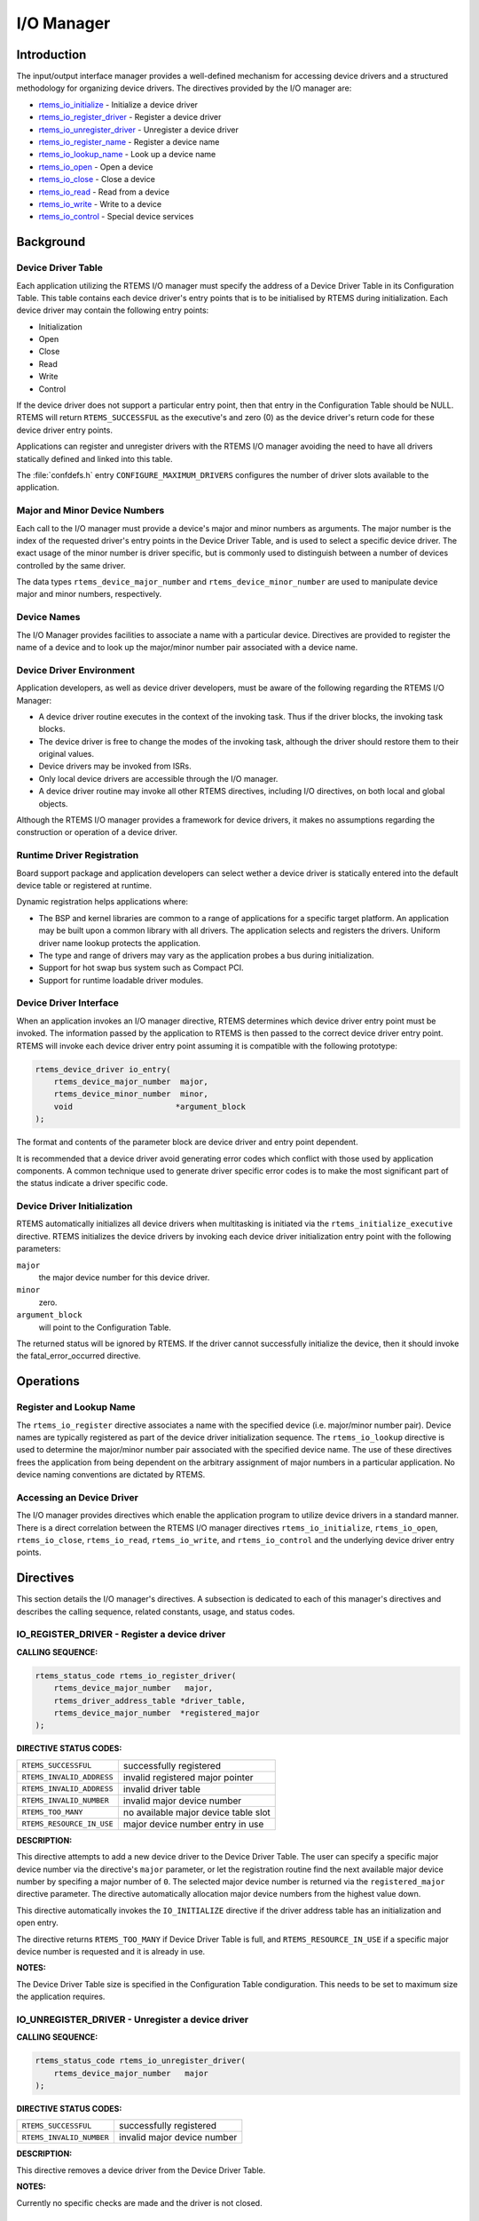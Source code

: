 .. COMMENT: COPYRIGHT (c) 1988-2008.
.. COMMENT: On-Line Applications Research Corporation (OAR).
.. COMMENT: All rights reserved.

I/O Manager
###########

.. index:: device drivers
.. index:: IO Manager

Introduction
============

The input/output interface manager provides a well-defined mechanism for
accessing device drivers and a structured methodology for organizing device
drivers.  The directives provided by the I/O manager are:

- rtems_io_initialize_ - Initialize a device driver

- rtems_io_register_driver_ - Register a device driver

- rtems_io_unregister_driver_ - Unregister a device driver

- rtems_io_register_name_ - Register a device name

- rtems_io_lookup_name_ - Look up a device name

- rtems_io_open_ - Open a device

- rtems_io_close_ - Close a device

- rtems_io_read_ - Read from a device

- rtems_io_write_ - Write to a device

- rtems_io_control_ - Special device services

Background
==========

Device Driver Table
-------------------
.. index:: Device Driver Table

Each application utilizing the RTEMS I/O manager must specify the address of a
Device Driver Table in its Configuration Table. This table contains each device
driver's entry points that is to be initialised by RTEMS during initialization.
Each device driver may contain the following entry points:

- Initialization

- Open

- Close

- Read

- Write

- Control

If the device driver does not support a particular entry point, then that entry
in the Configuration Table should be NULL.  RTEMS will return
``RTEMS_SUCCESSFUL`` as the executive's and zero (0) as the device driver's
return code for these device driver entry points.

Applications can register and unregister drivers with the RTEMS I/O manager
avoiding the need to have all drivers statically defined and linked into this
table.

The :file:`confdefs.h` entry ``CONFIGURE_MAXIMUM_DRIVERS`` configures the
number of driver slots available to the application.

Major and Minor Device Numbers
------------------------------
.. index:: major device number
.. index:: minor device number

Each call to the I/O manager must provide a device's major and minor numbers as
arguments.  The major number is the index of the requested driver's entry
points in the Device Driver Table, and is used to select a specific device
driver.  The exact usage of the minor number is driver specific, but is
commonly used to distinguish between a number of devices controlled by the same
driver.

.. index:: rtems_device_major_number
.. index:: rtems_device_minor_number

The data types ``rtems_device_major_number`` and ``rtems_device_minor_number``
are used to manipulate device major and minor numbers, respectively.

Device Names
------------
.. index:: device names

The I/O Manager provides facilities to associate a name with a particular
device.  Directives are provided to register the name of a device and to look
up the major/minor number pair associated with a device name.

Device Driver Environment
-------------------------

Application developers, as well as device driver developers, must be aware of
the following regarding the RTEMS I/O Manager:

- A device driver routine executes in the context of the invoking task.  Thus
  if the driver blocks, the invoking task blocks.

- The device driver is free to change the modes of the invoking task, although
  the driver should restore them to their original values.

- Device drivers may be invoked from ISRs.

- Only local device drivers are accessible through the I/O manager.

- A device driver routine may invoke all other RTEMS directives, including I/O
  directives, on both local and global objects.

Although the RTEMS I/O manager provides a framework for device drivers, it
makes no assumptions regarding the construction or operation of a device
driver.

Runtime Driver Registration
---------------------------
.. index:: runtime driver registration

Board support package and application developers can select wether a device
driver is statically entered into the default device table or registered at
runtime.

Dynamic registration helps applications where:

- The BSP and kernel libraries are common to a range of applications for a
  specific target platform. An application may be built upon a common library
  with all drivers. The application selects and registers the drivers. Uniform
  driver name lookup protects the application.

- The type and range of drivers may vary as the application probes a bus during
  initialization.

- Support for hot swap bus system such as Compact PCI.

- Support for runtime loadable driver modules.

Device Driver Interface
-----------------------
.. index:: device driver interface

When an application invokes an I/O manager directive, RTEMS determines which
device driver entry point must be invoked.  The information passed by the
application to RTEMS is then passed to the correct device driver entry point.
RTEMS will invoke each device driver entry point assuming it is compatible with
the following prototype:

.. code-block:: c

    rtems_device_driver io_entry(
        rtems_device_major_number  major,
        rtems_device_minor_number  minor,
        void                      *argument_block
    );

The format and contents of the parameter block are device driver and entry
point dependent.

It is recommended that a device driver avoid generating error codes which
conflict with those used by application components.  A common technique used to
generate driver specific error codes is to make the most significant part of
the status indicate a driver specific code.

Device Driver Initialization
----------------------------

RTEMS automatically initializes all device drivers when multitasking is
initiated via the ``rtems_initialize_executive`` directive.  RTEMS initializes
the device drivers by invoking each device driver initialization entry point
with the following parameters:

``major``
    the major device number for this device driver.

``minor``
    zero.

``argument_block``
    will point to  the Configuration Table.

The returned status will be ignored by RTEMS.  If the driver cannot
successfully initialize the device, then it should invoke the
fatal_error_occurred directive.

Operations
==========

Register and Lookup Name
------------------------

The ``rtems_io_register`` directive associates a name with the specified device
(i.e. major/minor number pair).  Device names are typically registered as part
of the device driver initialization sequence.  The ``rtems_io_lookup``
directive is used to determine the major/minor number pair associated with the
specified device name.  The use of these directives frees the application from
being dependent on the arbitrary assignment of major numbers in a particular
application.  No device naming conventions are dictated by RTEMS.

Accessing an Device Driver
--------------------------

The I/O manager provides directives which enable the application program to
utilize device drivers in a standard manner.  There is a direct correlation
between the RTEMS I/O manager directives ``rtems_io_initialize``,
``rtems_io_open``, ``rtems_io_close``, ``rtems_io_read``, ``rtems_io_write``,
and ``rtems_io_control`` and the underlying device driver entry points.

Directives
==========

This section details the I/O manager's directives.  A subsection is dedicated
to each of this manager's directives and describes the calling sequence,
related constants, usage, and status codes.

.. _rtems_io_register_driver:

IO_REGISTER_DRIVER - Register a device driver
---------------------------------------------
.. index:: register a device driver

**CALLING SEQUENCE:**

.. index:: rtems_io_register_driver

.. code-block:: c

    rtems_status_code rtems_io_register_driver(
        rtems_device_major_number   major,
        rtems_driver_address_table *driver_table,
        rtems_device_major_number  *registered_major
    );

**DIRECTIVE STATUS CODES:**

.. list-table::
 :class: rtems-table

 * - ``RTEMS_SUCCESSFUL``
   - successfully registered
 * - ``RTEMS_INVALID_ADDRESS``
   - invalid registered major pointer
 * - ``RTEMS_INVALID_ADDRESS``
   - invalid driver table
 * - ``RTEMS_INVALID_NUMBER``
   - invalid major device number
 * - ``RTEMS_TOO_MANY``
   - no available major device table slot
 * - ``RTEMS_RESOURCE_IN_USE``
   - major device number entry in use

**DESCRIPTION:**

This directive attempts to add a new device driver to the Device Driver
Table. The user can specify a specific major device number via the directive's
``major`` parameter, or let the registration routine find the next available
major device number by specifing a major number of ``0``. The selected major
device number is returned via the ``registered_major`` directive parameter. The
directive automatically allocation major device numbers from the highest value
down.

This directive automatically invokes the ``IO_INITIALIZE`` directive if the
driver address table has an initialization and open entry.

The directive returns ``RTEMS_TOO_MANY`` if Device Driver Table is full, and
``RTEMS_RESOURCE_IN_USE`` if a specific major device number is requested and it
is already in use.

**NOTES:**

The Device Driver Table size is specified in the Configuration Table
condiguration. This needs to be set to maximum size the application requires.

.. _rtems_io_unregister_driver:

IO_UNREGISTER_DRIVER - Unregister a device driver
-------------------------------------------------
.. index:: unregister a device driver

**CALLING SEQUENCE:**

.. index:: rtems_io_unregister_driver

.. code-block:: c

    rtems_status_code rtems_io_unregister_driver(
        rtems_device_major_number   major
    );

**DIRECTIVE STATUS CODES:**

.. list-table::
 :class: rtems-table

 * - ``RTEMS_SUCCESSFUL``
   - successfully registered
 * - ``RTEMS_INVALID_NUMBER``
   - invalid major device number

**DESCRIPTION:**

This directive removes a device driver from the Device Driver Table.

**NOTES:**

Currently no specific checks are made and the driver is not closed.

.. _rtems_io_initialize:

IO_INITIALIZE - Initialize a device driver
------------------------------------------
.. index:: initialize a device driver

**CALLING SEQUENCE:**

.. index:: rtems_io_initialize

.. code-block:: c

    rtems_status_code rtems_io_initialize(
        rtems_device_major_number  major,
        rtems_device_minor_number  minor,
        void                      *argument
    );

**DIRECTIVE STATUS CODES:**

.. list-table::
 :class: rtems-table

 * - ``RTEMS_SUCCESSFUL``
   - successfully initialized
 * - ``RTEMS_INVALID_NUMBER``
   - invalid major device number

**DESCRIPTION:**

This directive calls the device driver initialization routine specified in the
Device Driver Table for this major number. This directive is automatically
invoked for each device driver when multitasking is initiated via the
initialize_executive directive.

A device driver initialization module is responsible for initializing all
hardware and data structures associated with a device. If necessary, it can
allocate memory to be used during other operations.

**NOTES:**

This directive may or may not cause the calling task to be preempted.  This is
dependent on the device driver being initialized.

.. _rtems_io_register_name:

IO_REGISTER_NAME - Register a device
------------------------------------
.. index:: register device

**CALLING SEQUENCE:**

.. index:: rtems_io_register_name

.. code-block:: c

    rtems_status_code rtems_io_register_name(
        const char                *name,
        rtems_device_major_number  major,
        rtems_device_minor_number  minor
    );

**DIRECTIVE STATUS CODES:**

.. list-table::
 :class: rtems-table

 * - ``RTEMS_SUCCESSFUL``
   - successfully initialized
 * - ``RTEMS_TOO_MANY``
   - too many devices registered

**DESCRIPTION:**

This directive associates name with the specified major/minor number pair.

**NOTES:**

This directive will not cause the calling task to be preempted.

.. _rtems_io_lookup_name:

IO_LOOKUP_NAME - Lookup a device
--------------------------------
.. index:: lookup device major and minor number

**CALLING SEQUENCE:**

.. index:: rtems_io_lookup_name

.. code-block:: c

    rtems_status_code rtems_io_lookup_name(
        const char          *name,
        rtems_driver_name_t *device_info
    );

**DIRECTIVE STATUS CODES:**

.. list-table::
 :class: rtems-table

 * - ``RTEMS_SUCCESSFUL``
   - successfully initialized
 * - ``RTEMS_UNSATISFIED``
   - name not registered

**DESCRIPTION:**

This directive returns the major/minor number pair associated with the given
device name in ``device_info``.

**NOTES:**

This directive will not cause the calling task to be preempted.

.. _rtems_io_open:

IO_OPEN - Open a device
-----------------------
.. index:: open a devive

**CALLING SEQUENCE:**

.. index:: rtems_io_open

.. code-block:: c

    rtems_status_code rtems_io_open(
        rtems_device_major_number  major,
        rtems_device_minor_number  minor,
        void                      *argument
    );

**DIRECTIVE STATUS CODES:**

.. list-table::
 :class: rtems-table

 * - ``RTEMS_SUCCESSFUL``
   - successfully initialized
 * - ``RTEMS_INVALID_NUMBER``
   - invalid major device number

**DESCRIPTION:**

This directive calls the device driver open routine specified in the Device
Driver Table for this major number.  The open entry point is commonly used by
device drivers to provide exclusive access to a device.

**NOTES:**

This directive may or may not cause the calling task to be preempted.  This is
dependent on the device driver being invoked.

.. _rtems_io_close:

IO_CLOSE - Close a device
-------------------------
.. index:: close a device

**CALLING SEQUENCE:**

.. index:: rtems_io_close

.. code-block:: c

    rtems_status_code rtems_io_close(
        rtems_device_major_number  major,
        rtems_device_minor_number  minor,
        void                      *argument
    );

**DIRECTIVE STATUS CODES:**

.. list-table::
 :class: rtems-table

 * - ``RTEMS_SUCCESSFUL``
   - successfully initialized
 * - ``RTEMS_INVALID_NUMBER``
   - invalid major device number

**DESCRIPTION:**

This directive calls the device driver close routine specified in the Device
Driver Table for this major number.  The close entry point is commonly used by
device drivers to relinquish exclusive access to a device.

**NOTES:**

This directive may or may not cause the calling task to be preempted.  This is
dependent on the device driver being invoked.

.. _rtems_io_read:

IO_READ - Read from a device
----------------------------
.. index:: read from a device

**CALLING SEQUENCE:**

.. index:: rtems_io_read

.. code-block:: c

    rtems_status_code rtems_io_read(
        rtems_device_major_number  major,
        rtems_device_minor_number  minor,
        void                      *argument
    );

**DIRECTIVE STATUS CODES:**

.. list-table::
 :class: rtems-table

 * - ``RTEMS_SUCCESSFUL``
   - successfully initialized
 * - ``RTEMS_INVALID_NUMBER``
   - invalid major device number

**DESCRIPTION:**

This directive calls the device driver read routine specified in the Device
Driver Table for this major number.  Read operations typically require a buffer
address as part of the argument parameter block.  The contents of this buffer
will be replaced with data from the device.

**NOTES:**

This directive may or may not cause the calling task to be preempted.  This is
dependent on the device driver being invoked.

.. _rtems_io_write:

IO_WRITE - Write to a device
----------------------------
.. index:: write to a device

**CALLING SEQUENCE:**

.. index:: rtems_io_write

.. code-block:: c

    rtems_status_code rtems_io_write(
        rtems_device_major_number  major,
        rtems_device_minor_number  minor,
        void                      *argument
    );

**DIRECTIVE STATUS CODES:**

.. list-table::
 :class: rtems-table

 * - ``RTEMS_SUCCESSFUL``
   - successfully initialized
 * - ``RTEMS_INVALID_NUMBER``
   - invalid major device number

**DESCRIPTION:**

This directive calls the device driver write routine specified in the Device
Driver Table for this major number.  Write operations typically require a
buffer address as part of the argument parameter block.  The contents of this
buffer will be sent to the device.

**NOTES:**

This directive may or may not cause the calling task to be preempted.  This is
dependent on the device driver being invoked.

.. _rtems_io_control:

IO_CONTROL - Special device services
------------------------------------
.. index:: special device services
.. index:: IO Control

**CALLING SEQUENCE:**

.. index:: rtems_io_control

.. code-block:: c

    rtems_status_code rtems_io_control(
        rtems_device_major_number  major,
        rtems_device_minor_number  minor,
        void                      *argument
    );

**DIRECTIVE STATUS CODES:**

.. list-table::
 :class: rtems-table

 * - ``RTEMS_SUCCESSFUL``
   - successfully initialized
 * - ``RTEMS_INVALID_NUMBER``
   - invalid major device number

**DESCRIPTION:**

This directive calls the device driver I/O control routine specified in the
Device Driver Table for this major number.  The exact functionality of the
driver entry called by this directive is driver dependent.  It should not be
assumed that the control entries of two device drivers are compatible.  For
example, an RS-232 driver I/O control operation may change the baud rate of a
serial line, while an I/O control operation for a floppy disk driver may cause
a seek operation.

**NOTES:**

This directive may or may not cause the calling task to be preempted.  This is
dependent on the device driver being invoked.
